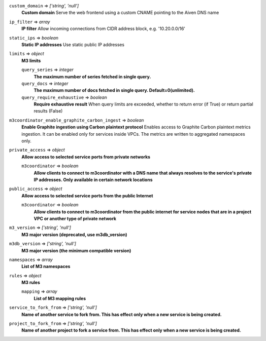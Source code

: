 
``custom_domain`` => *['string', 'null']*
  **Custom domain** Serve the web frontend using a custom CNAME pointing to the Aiven DNS name



``ip_filter`` => *array*
  **IP filter** Allow incoming connections from CIDR address block, e.g. '10.20.0.0/16'



``static_ips`` => *boolean*
  **Static IP addresses** Use static public IP addresses



``limits`` => *object*
  **M3 limits** 

  ``query_series`` => *integer*
    **The maximum number of series fetched in single query.** 

  ``query_docs`` => *integer*
    **The maximum number of docs fetched in single query. Default=0(unlimited).** 

  ``query_require_exhaustive`` => *boolean*
    **Require exhaustive result** When query limits are exceeded, whether to return error (if True) or return partial results (False)



``m3coordinator_enable_graphite_carbon_ingest`` => *boolean*
  **Enable Graphite ingestion using Carbon plaintext protocol** Enables access to Graphite Carbon plaintext metrics ingestion. It can be enabled only for services inside VPCs. The metrics are written to aggregated namespaces only.



``private_access`` => *object*
  **Allow access to selected service ports from private networks** 

  ``m3coordinator`` => *boolean*
    **Allow clients to connect to m3coordinator with a DNS name that always resolves to the service's private IP addresses. Only available in certain network locations** 



``public_access`` => *object*
  **Allow access to selected service ports from the public Internet** 

  ``m3coordinator`` => *boolean*
    **Allow clients to connect to m3coordinator from the public internet for service nodes that are in a project VPC or another type of private network** 



``m3_version`` => *['string', 'null']*
  **M3 major version (deprecated, use m3db_version)** 



``m3db_version`` => *['string', 'null']*
  **M3 major version (the minimum compatible version)** 



``namespaces`` => *array*
  **List of M3 namespaces** 



``rules`` => *object*
  **M3 rules** 

  ``mapping`` => *array*
    **List of M3 mapping rules** 



``service_to_fork_from`` => *['string', 'null']*
  **Name of another service to fork from. This has effect only when a new service is being created.** 



``project_to_fork_from`` => *['string', 'null']*
  **Name of another project to fork a service from. This has effect only when a new service is being created.** 



